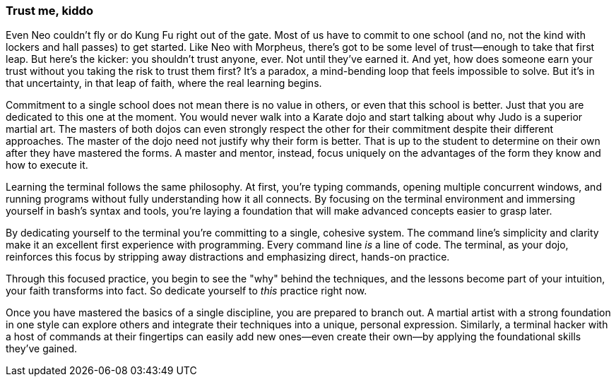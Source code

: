 === Trust me, kiddo

Even Neo couldn't fly or do Kung Fu right out of the gate. Most of us have to commit to one school (and no, not the kind with lockers and hall passes) to get started. Like Neo with Morpheus, there's got to be some level of trust—enough to take that first leap. But here’s the kicker: you shouldn't trust anyone, ever. Not until they've earned it. And yet, how does someone earn your trust without you taking the risk to trust them first? It's a paradox, a mind-bending loop that feels impossible to solve. But it's in that uncertainty, in that leap of faith, where the real learning begins.

Commitment to a single school does not mean there is no value in others, or even that this school is better. Just that you are dedicated to this one at the moment. You would never walk into a Karate dojo and start talking about why Judo is a superior martial art. The masters of both dojos can even strongly respect the other for their commitment despite their different approaches. The master of the dojo need not justify why their form is better. That is up to the student to determine on their own after they have mastered the forms. A master and mentor, instead, focus uniquely on the advantages of the form they know and how to execute it.

Learning the terminal follows the same philosophy. At first, you’re typing commands, opening multiple concurrent windows, and running programs without fully understanding how it all connects. By focusing on the terminal environment and immersing yourself in bash's syntax and tools, you’re laying a foundation that will make advanced concepts easier to grasp later.

By dedicating yourself to the terminal you’re committing to a single, cohesive system. The command line's simplicity and clarity make it an excellent first experience with programming. Every command line _is_ a line of code. The terminal, as your dojo, reinforces this focus by stripping away distractions and emphasizing direct, hands-on practice.

Through this focused practice, you begin to see the "why" behind the techniques, and the lessons become part of your intuition, your faith transforms into fact. So dedicate yourself to _this_ practice right now.

Once you have mastered the basics of a single discipline, you are prepared to branch out. A martial artist with a strong foundation in one style can explore others and integrate their techniques into a unique, personal expression. Similarly, a terminal hacker with a host of commands at their fingertips can easily add new ones—even create their own—by applying the foundational skills they've gained.
